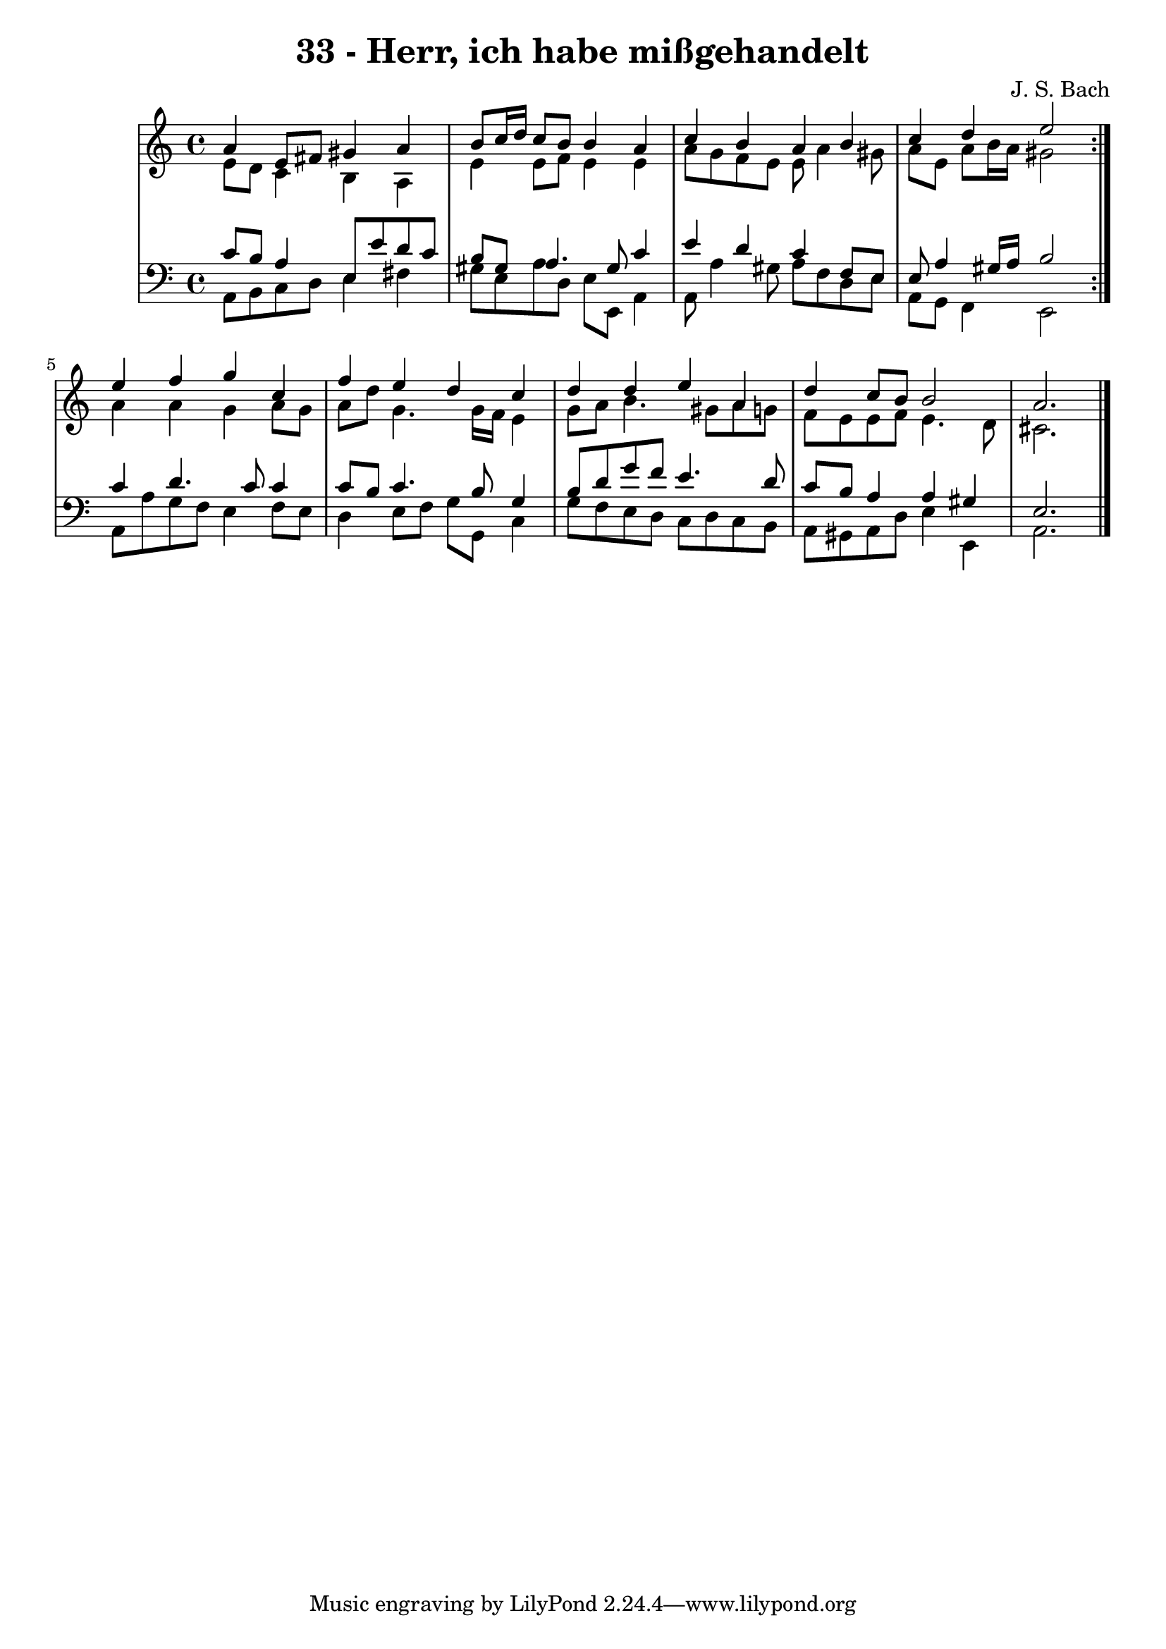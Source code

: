 \version "2.10.33"

\header {
  title = "33 - Herr, ich habe mißgehandelt"
  composer = "J. S. Bach"
}


global = {
  \time 4/4
  \key a \minor
}


soprano = \relative c'' {
  \repeat volta 2 {
    a4 e8 fis8 gis4 a4 
    b8 c16 d16 c8 b8 b4 a4 
    c4 b4 a4 b4 
    c4 d4 e2 }
  e4 f4 g4 c,4   %5
  f4 e4 d4 c4 
  d4 d4 e4 a,4 
  d4 c8 b8 b2 
  a2. 
}

alto = \relative c' {
  \repeat volta 2 {
    e8 d8 c4 b4 a4 
    e'4 e8 f8 e4 e4 
    a8 g8 f8 e8 e8 a4 gis8 
    a8 e8 a8 b16 a16 gis2 }
  a4 a4 g4 a8 g8   %5
  a8 d8 g,4. g16 f16 e4 
  g8 a8 b4. gis8 a8 g8 
  f8 e8 e8 f8 e4. d8 
  cis2. 
}

tenor = \relative c' {
  \repeat volta 2 {
    c8 b8 a4 e8 e'8 d8 c8 
    b8 gis8 a4. gis8 c4 
    e4 d4 c4 f,8 e8 
    e8 a4 gis16 a16 b2 }
  c4 d4. c8 c4   %5
  c8 b8 c4. b8 g4 
  b8 d8 g8 f8 e4. d8 
  c8 b8 a4 a4 gis4 
  e2. 
}

baixo = \relative c {
  \repeat volta 2 {
    a8 b8 c8 d8 e4 fis4 
    gis8 e8 a8 d,8 e8 e,8 a4 
    a8 a'4 gis8 a8 f8 d8 e8 
    a,8 g8 f4 e2 }
  a8 a'8 g8 f8 e4 f8 e8   %5
  d4 e8 f8 g8 g,8 c4 
  g'8 f8 e8 d8 c8 d8 c8 b8 
  a8 gis8 a8 d8 e4 e,4 
  a2. 
}

\score {
  <<
    \new StaffGroup <<
      \override StaffGroup.SystemStartBracket #'style = #'line 
      \new Staff {
        <<
          \global
          \new Voice = "soprano" { \voiceOne \soprano }
          \new Voice = "alto" { \voiceTwo \alto }
        >>
      }
      \new Staff {
        <<
          \global
          \clef "bass"
          \new Voice = "tenor" {\voiceOne \tenor }
          \new Voice = "baixo" { \voiceTwo \baixo \bar "|."}
        >>
      }
    >>
  >>
  \layout {}
  \midi {}
}
